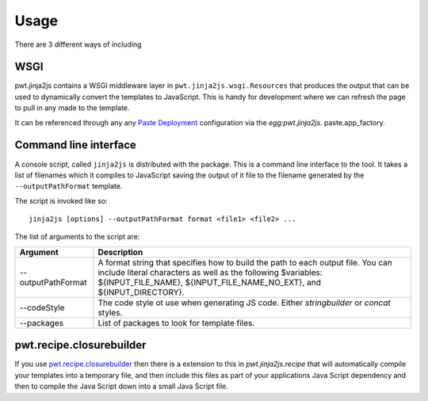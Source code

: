 Usage
+++++

There are 3 different ways of including 


WSGI
====

pwt.jinja2js contains a WSGI middleware layer in
``pwt.jinja2js.wsgi.Resources`` that produces the output that can be used
to dynamically convert the templates to JavaScript. This is handy for
development where we can refresh the page to pull in any made to the template.

It can be referenced through any any `Paste Deployment`_ configuration via the
`egg:pwt.jinja2js`. paste.app_factory.

.. _Paste Deployment: http://pythonpaste.org/deploy/


Command line interface
======================

A console script, called ``jinja2js`` is distributed with the package. This is
a command line interface to the tool. It takes a list of filenames which it
compiles to JavaScript saving the output of it file to the filename generated
by the ``--outputPathFormat`` template.

The script is invoked like so::

    jinja2js [options] --outputPathFormat format <file1> <file2> ...

The list of arguments to the script are:

+--------------------+----------------------------------------------------+
| Argument           | Description                                        |
+====================+====================================================+
| --outputPathFormat | A format string that specifies how to build the    |
|                    | path to each output file. You can include literal  |
|                    | characters as well as the following $variables:    |
|                    | ${INPUT_FILE_NAME}, ${INPUT_FILE_NAME_NO_EXT}, and |
|                    | ${INPUT_DIRECTORY}.                                |
+--------------------+----------------------------------------------------+
| --codeStyle        | The code style ot use when generating JS code.     |
|                    | Either `stringbuilder` or `concat` styles.         |
+--------------------+----------------------------------------------------+
| --packages         | List of packages to look for template files.       |
+--------------------+----------------------------------------------------+


pwt.recipe.closurebuilder
=========================

If you use `pwt.recipe.closurebuilder`_ then there is a extension to this
in `pwt.jinja2js.recipe` that will automatically compile your templates into
a temporary file, and then include this files as part of your applications
Java Script dependency and then to compile the Java Script down into a small
Java Script file.

.. _pwt.recipe.closurebuilder: http://pypi.python.org/pypi/pwt.recipe.closurebuilder/
.. _closurebuilder: http://code.google.com/closure/library/docs/closurebuilder.html
